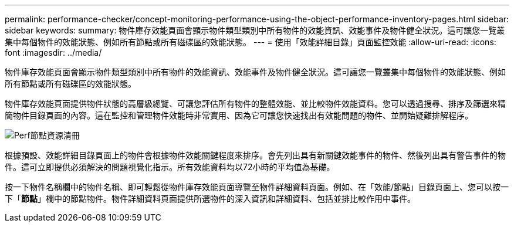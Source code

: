 ---
permalink: performance-checker/concept-monitoring-performance-using-the-object-performance-inventory-pages.html 
sidebar: sidebar 
keywords:  
summary: 物件庫存效能頁面會顯示物件類型類別中所有物件的效能資訊、效能事件及物件健全狀況。這可讓您一覽叢集中每個物件的效能狀態、例如所有節點或所有磁碟區的效能狀態。 
---
= 使用「效能詳細目錄」頁面監控效能
:allow-uri-read: 
:icons: font
:imagesdir: ../media/


[role="lead"]
物件庫存效能頁面會顯示物件類型類別中所有物件的效能資訊、效能事件及物件健全狀況。這可讓您一覽叢集中每個物件的效能狀態、例如所有節點或所有磁碟區的效能狀態。

物件庫存效能頁面提供物件狀態的高層級總覽、可讓您評估所有物件的整體效能、並比較物件效能資料。您可以透過搜尋、排序及篩選來精簡物件目錄頁面的內容。這在監控和管理物件效能時非常實用、因為它可讓您快速找出有效能問題的物件、並開始疑難排解程序。

image::../media/perf-node-inventory.gif[Perf節點資源清冊]

根據預設、效能詳細目錄頁面上的物件會根據物件效能關鍵程度來排序。會先列出具有新關鍵效能事件的物件、然後列出具有警告事件的物件。這可立即提供必須解決的問題視覺化指示。所有效能資料均以72小時的平均值為基礎。

按一下物件名稱欄中的物件名稱、即可輕鬆從物件庫存效能頁面導覽至物件詳細資料頁面。例如、在「效能/節點」目錄頁面上、您可以按一下「*節點*」欄中的節點物件。物件詳細資料頁面提供所選物件的深入資訊和詳細資料、包括並排比較作用中事件。

